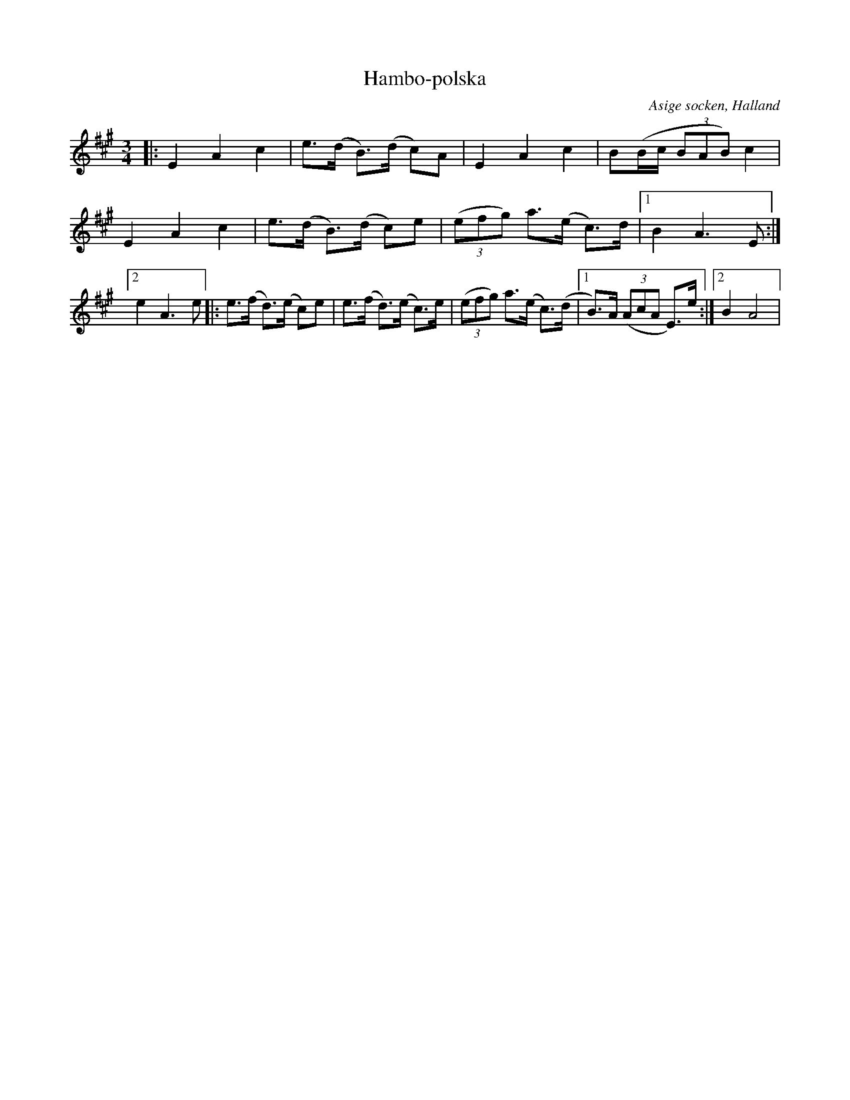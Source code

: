 %%abc-charset utf-8

X:33
T:Hambo-polska
R:Hambopolska
O:Asige socken, Halland
N:Från samling lösa notblad nedtecknad av anonym spelman från Asige socken. Bengt Olsons samling
B:[[Notböcker/Småländsk musiktradition]] nr IV-33
M:3/4
L:1/8
Z:Christian Fürst
K:A
|: E2 A2 c2 | e>(d B)>(d c)A | E2 A2 c2 | B(B/2c/2 (3BAB) c2| E2 A2 c2 | e>(d B)>(d c)e | ((3efg) a>(e c)>d |1 B2 A3 E :|2 e2 A3 e |: e>(f d)>(e c)e | e>(f d)>(e c)>e | ((3efg) a>(e c)>(d |1 B)>A ((3AcA E)>e :|2 B2 A4 |

